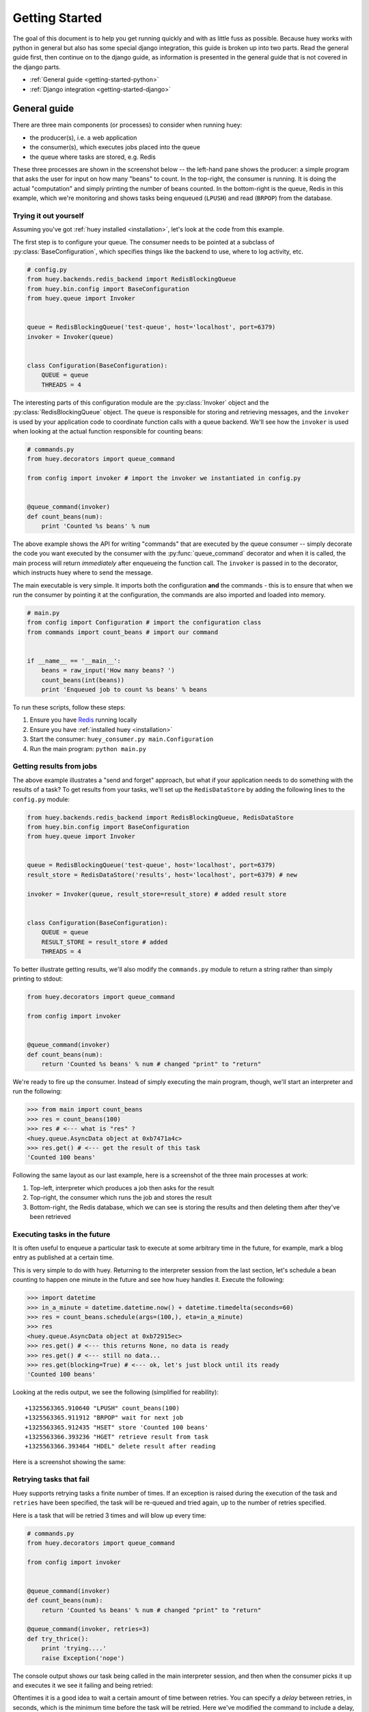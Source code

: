 .. _getting-started:

Getting Started
===============

The goal of this document is to help you get running quickly and with as little
fuss as possible.  Because huey works with python in general but also has some
special django integration, this guide is broken up into two parts.  Read the
general guide first, then continue on to the django guide, as information is
presented in the general guide that is not covered in the django parts.

* :ref:`General guide <getting-started-python>`
* :ref:`Django integration <getting-started-django>`


.. _getting-started-python:

General guide
-------------

There are three main components (or processes) to consider when running huey:

* the producer(s), i.e. a web application
* the consumer(s), which executes jobs placed into the queue
* the queue where tasks are stored, e.g. Redis

These three processes are shown in the screenshot below -- the left-hand pane
shows the producer: a simple program that asks the user for input on how many 
"beans" to count.  In the top-right, the consumer is running.  It is doing the 
actual "computation" and simply printing the number of beans counted.  In the 
bottom-right is the queue, Redis in this example, which we're monitoring and
shows tasks being enqueued (``LPUSH``) and read (``BRPOP``) from the database.

.. image:: example.jpg


Trying it out yourself
^^^^^^^^^^^^^^^^^^^^^^

Assuming you've got :ref:`huey installed <installation>`, let's look at the code
from this example.

The first step is to configure your queue.  The consumer needs to be pointed at
a subclass of :py:class:`BaseConfiguration`, which specifies things like the backend to
use, where to log activity, etc.

.. code-block:: python

    # config.py
    from huey.backends.redis_backend import RedisBlockingQueue
    from huey.bin.config import BaseConfiguration
    from huey.queue import Invoker


    queue = RedisBlockingQueue('test-queue', host='localhost', port=6379)
    invoker = Invoker(queue)


    class Configuration(BaseConfiguration):
        QUEUE = queue
        THREADS = 4

The interesting parts of this configuration module are the :py:class:`Invoker` object
and the :py:class:`RedisBlockingQueue` object.  The ``queue`` is responsible for 
storing and retrieving messages, and the ``invoker`` is used by your application 
code to coordinate function calls with a queue backend.  We'll see how the ``invoker`` 
is used when looking at the actual function responsible for counting beans:

.. code-block:: python

    # commands.py
    from huey.decorators import queue_command

    from config import invoker # import the invoker we instantiated in config.py


    @queue_command(invoker)
    def count_beans(num):
        print 'Counted %s beans' % num

The above example shows the API for writing "commands" that are executed by the
queue consumer -- simply decorate the code you want executed by the consumer
with the :py:func:`queue_command` decorator and when it is called, the main
process will return *immediately* after enqueueing the function call.  The
``invoker`` is passed in to the decorator, which instructs huey where to send
the message.

The main executable is very simple.  It imports both the configuration **and**
the commands - this is to ensure that when we run the consumer by pointing it
at the configuration, the commands are also imported and loaded into memory.

.. code-block:: python

    # main.py
    from config import Configuration # import the configuration class
    from commands import count_beans # import our command


    if __name__ == '__main__':
        beans = raw_input('How many beans? ')
        count_beans(int(beans))
        print 'Enqueued job to count %s beans' % beans

To run these scripts, follow these steps:

1. Ensure you have `Redis <http://redis.io>`_ running locally
2. Ensure you have :ref:`installed huey <installation>`
3. Start the consumer: ``huey_consumer.py main.Configuration``
4. Run the main program: ``python main.py``


Getting results from jobs
^^^^^^^^^^^^^^^^^^^^^^^^^

The above example illustrates a "send and forget" approach, but what if your
application needs to do something with the results of a task?  To get results 
from your tasks, we'll set up the ``RedisDataStore`` by adding the following
lines to the ``config.py`` module:

.. code-block:: python

    from huey.backends.redis_backend import RedisBlockingQueue, RedisDataStore
    from huey.bin.config import BaseConfiguration
    from huey.queue import Invoker


    queue = RedisBlockingQueue('test-queue', host='localhost', port=6379)
    result_store = RedisDataStore('results', host='localhost', port=6379) # new

    invoker = Invoker(queue, result_store=result_store) # added result store


    class Configuration(BaseConfiguration):
        QUEUE = queue
        RESULT_STORE = result_store # added
        THREADS = 4

To better illustrate getting results, we'll also modify the ``commands.py``
module to return a string rather than simply printing to stdout:

.. code-block:: python

    from huey.decorators import queue_command

    from config import invoker


    @queue_command(invoker)
    def count_beans(num):
        return 'Counted %s beans' % num # changed "print" to "return"

We're ready to fire up the consumer.  Instead of simply executing the main
program, though, we'll start an interpreter and run the following:

.. code-block:: python

    >>> from main import count_beans
    >>> res = count_beans(100)
    >>> res # <--- what is "res" ?
    <huey.queue.AsyncData object at 0xb7471a4c>
    >>> res.get() # <--- get the result of this task
    'Counted 100 beans'

Following the same layout as our last example, here is a screenshot of the three
main processes at work:

1. Top-left, interpreter which produces a job then asks for the result
2. Top-right, the consumer which runs the job and stores the result
3. Bottom-right, the Redis database, which we can see is storing the results and
   then deleting them after they've been retrieved

.. image:: example_results.jpg


Executing tasks in the future
^^^^^^^^^^^^^^^^^^^^^^^^^^^^^

It is often useful to enqueue a particular task to execute at some arbitrary time
in the future, for example, mark a blog entry as published at a certain time.

This is very simple to do with huey.  Returning to the interpreter session from
the last section, let's schedule a bean counting to happen one minute in the future
and see how huey handles it.  Execute the following:

.. code-block:: python

    >>> import datetime
    >>> in_a_minute = datetime.datetime.now() + datetime.timedelta(seconds=60)
    >>> res = count_beans.schedule(args=(100,), eta=in_a_minute)
    >>> res
    <huey.queue.AsyncData object at 0xb72915ec>
    >>> res.get() # <--- this returns None, no data is ready
    >>> res.get() # <--- still no data...
    >>> res.get(blocking=True) # <--- ok, let's just block until its ready
    'Counted 100 beans'

Looking at the redis output, we see the following (simplified for reability)::

    +1325563365.910640 "LPUSH" count_beans(100)
    +1325563365.911912 "BRPOP" wait for next job
    +1325563365.912435 "HSET" store 'Counted 100 beans'
    +1325563366.393236 "HGET" retrieve result from task
    +1325563366.393464 "HDEL" delete result after reading

Here is a screenshot showing the same:

.. image:: example_schedule.jpg


Retrying tasks that fail
^^^^^^^^^^^^^^^^^^^^^^^^

Huey supports retrying tasks a finite number of times.  If an exception is raised
during the execution of the task and ``retries`` have been specified, the task
will be re-queued and tried again, up to the number of retries specified.

Here is a task that will be retried 3 times and will blow up every time:

.. code-block:: python

    # commands.py
    from huey.decorators import queue_command

    from config import invoker


    @queue_command(invoker)
    def count_beans(num):
        return 'Counted %s beans' % num # changed "print" to "return"

    @queue_command(invoker, retries=3)
    def try_thrice():
        print 'trying....'
        raise Exception('nope')

The console output shows our task being called in the main interpreter session,
and then when the consumer picks it up and executes it we see it failing and being
retried:

.. image:: example_retry.jpg

Oftentimes it is a good idea to wait a certain amount of time between retries.
You can specify a *delay* between retries, in seconds, which is the minimum time
before the task will be retried.  Here we've modified the command to include a
delay, and also to print the current time to show that its working.

.. code-block:: python

    # commands.py
    from datetime import datetime
    
    @queue_command(invoker, retries=3, retry_delay=10)
    def try_thrice():
        print 'trying....%s' % datetime.now()
        raise Exception('nope')

The console output below shows the task being retried, but in between retries I've
also "counted some beans" -- that gets executed normally, in between retries.

.. image:: example_retry_delay.jpg


Executing tasks at regular intervals
^^^^^^^^^^^^^^^^^^^^^^^^^^^^^^^^^^^^

The final usage pattern supported by huey is the execution of tasks at regular
intervals.  This is modeled after ``crontab`` behavior, and even follows similar
syntax.  Tasks run at regular intervals and should not return meaningful results, nor
should they accept any parameters.

Let's add a new task that prints the time every minute -- we'll use this to
test that the consumer is executing the tasks on schedule.

.. code-block:: python

    # commands.py
    from datetime import datetime
    from huey.decorators import queue_command, periodic_command, crontab

    from config import invoker


    @queue_command(invoker)
    def count_beans(num):
        return 'Counted %s beans' % num
    
    @queue_command(invoker, retries=3, retry_delay=10)
    def try_thrice():
        print 'trying....%s' % datetime.now()
        raise Exception('nope')

    @periodic_command(invoker, crontab(minute='*'))
    def print_time():
        print datetime.now()


Additionally, we need to indicate in the ``Configuration`` object that we want
to run periodic tasks.  The reason this is configurable is because if you were
wanting to run multiple consumer processes, only *one* of them should be responsible
for enqueueing periodic commands.  The configuration now looks like this:

.. code-block:: python

    # config.py excerpt
    class Configuration(BaseConfiguration):
        QUEUE = queue
        RESULT_STORE = result_store
        PERIODIC = True # <-- new

Now, when we run the consumer it will start printing the time every minute:

.. image:: example_crontab.jpg


Reading more
^^^^^^^^^^^^

That sums up the basic usage patterns of huey.  If you plan on using with django,
read on -- otherwise check the detailed documentation on the following:

* :py:class:`~huey.bin.config.BaseConfiguration` - configuration options
* :py:class:`~huey.backends.base.BaseQueue` - the queue interface and writing your own backends
* :py:class:`~huey.backends.base.BaseDataStore` - the simple data store used for results and schedule serialization
* :py:class:`~huey.queue.Invoker` - responsible for coordinating executable tasks and queue backends
* :py:func:`~huey.decorators.queue_command` - decorator to indicate an executable task
* :py:func:`~huey.decorators.periodic_command` - decorator to indicate a task that executes at periodic intervals
* :py:func:`~huey.decorators.crontab` - a function for defining what intervals to execute a periodic command


.. _getting-started-django:

Django integration
------------------

Configuring huey to work with django is actually more simple due to the centralized
nature of django's configuration and conventions.  Rather than maintaining a ``Configuration``
object, as in the above example, everything is configured automatically using django
settings.  Following the previous example, we'll re-create the bean counting task
using django:

First let's get the settings.  In the interests of focusing on the bare minimum
to get things running, here are the only settings you need.  It assumes, in addition
to the ``huey.djhuey`` app, a single app called ``test_app``:

.. code-block:: python

    INSTALLED_APPS = [
        'huey.djhuey',
        'test_app',
    ]

    HUEY_CONFIG = {
        'QUEUE': 'huey.backends.redis_backend.RedisBlockingQueue',
        'QUEUE_NAME': 'test-queue',
        'QUEUE_CONNECTION': {
            'host': 'localhost',
            'port': 6379,
        },
        'THREADS': 4,
    }

The ``test_app`` will be as simple as possible:

* __init__.py (empty)
* manage.py (standard)
* settings.py
* test_app/
    - __init__.py (empty)
    - models.py (empty)
    - commands.py

The only file with any code in it is ``test_app.commands``:

.. code-block:: python

    from huey.djhuey.decorators import queue_command


    @queue_command
    def count_beans(number):
        print 'Counted %s beans' % number

If you're comparing against the example describe in the previous section, there
are a couple key differences:

* import has change from ``huey.decorators`` to ``huey.djhuey.decorators``
* ``@queue_command`` decorator does not take any parameters

Let's test it out:

1. Start up the consumer using the management command: ``./manage.py run_huey`` (``django-admin.py run_huey`` also works)
2. Open up a shell: ``./manage.py shell``
3. Try running the ``count_beans()`` function a couple times

.. image:: example_django.jpg

Configuring a result backend
^^^^^^^^^^^^^^^^^^^^^^^^^^^^

To enable support for task results, define a ``RESULT_STORE`` in the django
settings module:

.. code-block:: python

    HUEY_CONFIG = {
        'QUEUE': 'huey.backends.redis_backend.RedisBlockingQueue',
        'QUEUE_NAME': 'test-queue',
        'QUEUE_CONNECTION': {
            'host': 'localhost',
            'port': 6379,
        },
        'RESULT_STORE': 'huey.backends.redis_backend.RedisDataStore',
        'RESULT_STORE_CONNECTION': {
            'host': 'localhost',
            'port': 6379,
        },
        'THREADS': 4,
    }
